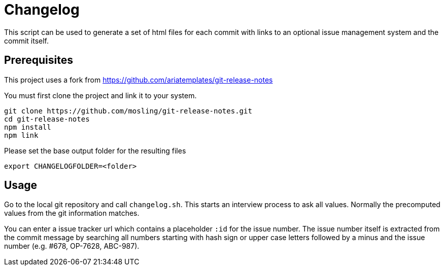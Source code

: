 = Changelog

This script can be used to generate a set of html files for each commit with links to an optional issue management system and the commit itself.

== Prerequisites

This project uses a fork from https://github.com/ariatemplates/git-release-notes

You must first clone the project and link it to your system.

[source,shell]
----
git clone https://github.com/mosling/git-release-notes.git
cd git-release-notes
npm install
npm link
----

Please set the base output folder for the resulting files 

[source,shell]
----
export CHANGELOGFOLDER=<folder>
----

== Usage

Go to the local git repository and call ```changelog.sh```. This starts an interview process to ask all values. Normally the precomputed values from the git information matches.

You can enter a issue tracker url which contains a placeholder `:id` for the issue number. The issue number itself is extracted from the commit message by searching all numbers starting with hash sign or upper case letters followed by a minus and the issue number (e.g. #678, OP-7628, ABC-987).





 